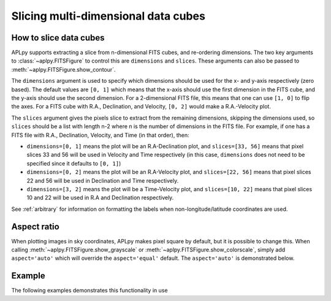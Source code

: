 Slicing multi-dimensional data cubes
====================================

How to slice data cubes
-----------------------

APLpy supports extracting a slice from n-dimensional FITS cubes, and
re-ordering dimensions. The two key arguments to
:class:`~aplpy.FITSFigure` to control this are ``dimensions`` and
``slices``. These arguments can also be passed to :meth:`~aplpy.FITSFigure.show_contour`.

The ``dimensions`` argument is used to specify which dimensions should be used
for the x- and y-axis respectively (zero based). The default values are ``[0,
1]`` which means that the x-axis should use the first dimension in the FITS
cube, and the y-axis should use the second dimension. For a 2-dimensional FITS
file, this means that one can use ``[1, 0]`` to flip the axes. For a FITS cube
with R.A., Declination, and Velocity, ``[0, 2]`` would make a R.A.-Velocity
plot.

The ``slices`` argument gives the pixels slice to extract from the remaining
dimensions, skipping the dimensions used, so ``slices`` should be a list with
length n-2 where n is the number of dimensions in the FITS file. For example,
if one has a FITS file with R.A., Declination, Velocity, and Time (in that
order), then:

* ``dimensions=[0, 1]`` means the plot will be an R.A-Declination plot, and
  ``slices=[33, 56]`` means that pixel slices 33 and 56 will be used in
  Velocity and Time respectively (in this case, ``dimensions`` does not need
  to be specified since it defaults to ``[0, 1]``)

* ``dimensions=[0, 2]`` means the plot will be an R.A-Velocity plot, and
  ``slices=[22, 56]`` means that pixel slices 22 and 56 will be used in
  Declination and Time respectively.

* ``dimensions=[3, 2]`` means the plot will be a Time-Velocity plot, and
  ``slices=[10, 22]`` means that pixel slices 10 and 22 will be used in R.A
  and Declination respectively.

See :ref:`arbitrary` for information on formatting the labels when
non-longitude/latitude coordinates are used.

Aspect ratio
------------

When plotting images in sky coordinates, APLpy makes pixel square by default,
but it is possible to change this. When calling
:meth:`~aplpy.FITSFigure.show_grayscale` or
:meth:`~aplpy.FITSFigure.show_colorscale`, simply add ``aspect='auto'``
which will override the ``aspect='equal'`` default. The ``aspect='auto'`` is
demonstrated below.

Example
-------

The following examples demonstrates this functionality in use

.. plot::
   :context: reset
   :include-source:

    from astropy.utils.data import get_pkg_data_filename
    co_cube = get_pkg_data_filename('l1448/l1448_13co.fits')

    import aplpy

    f = aplpy.FITSFigure(co_cube, slices=[30], figsize=(8, 6))
    f.show_colorscale()
    f.add_grid()
    f.tick_labels.set_font(size='x-small')
    f.axis_labels.set_font(size='small')

.. plot::
   :context: reset
   :include-source:

    from astropy.utils.data import get_pkg_data_filename
    co_cube = get_pkg_data_filename('l1448/l1448_13co.fits')

    import aplpy

    f = aplpy.FITSFigure(co_cube, slices=[30],
                         dimensions=[1, 0], figsize=(8, 6))
    f.show_colorscale()
    f.add_grid()
    f.tick_labels.set_font(size='x-small')
    f.axis_labels.set_font(size='small')

.. plot::
   :context: reset
   :include-source:

    from astropy.utils.data import get_pkg_data_filename
    co_cube = get_pkg_data_filename('l1448/l1448_13co.fits')

    import aplpy

    f = aplpy.FITSFigure(co_cube, dimensions=[2, 1],
                         slices=[50], figsize=(8, 6))
    f.show_colorscale(aspect='auto')
    f.add_grid()
    f.tick_labels.set_font(size='x-small')
    f.axis_labels.set_font(size='small')
    f.tick_labels.set_xformat('%.1f')
